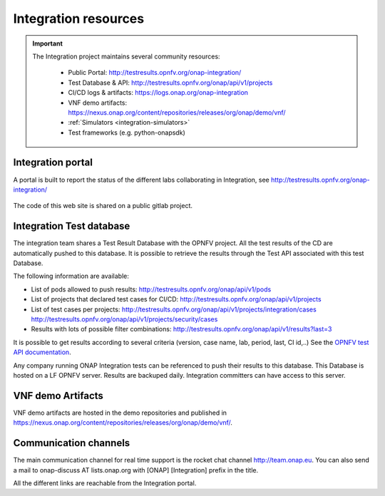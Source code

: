 .. This work is licensed under a
   Creative Commons Attribution 4.0 International License.
.. _integration-resources:

.. integration_main-doc:

Integration resources
=====================

.. important::
   The Integration project maintains several community resources:

      - Public Portal: http://testresults.opnfv.org/onap-integration/
      - Test Database & API: http://testresults.opnfv.org/onap/api/v1/projects
      - CI/CD logs & artifacts: https://logs.onap.org/onap-integration
      - VNF demo artifacts: https://nexus.onap.org/content/repositories/releases/org/onap/demo/vnf/
      - :ref:`Simulators <integration-simulators>`
      - Test frameworks (e.g. python-onapsdk)

Integration portal
------------------

A portal is built to report the status of the different labs collaborating in
Integration, see http://testresults.opnfv.org/onap-integration/

.. figure:: files/CI/ONAP_CI_3.png
   :align: center
   :width: 6.5in

The code of this web site is shared on a public gitlab project.

Integration Test database
-------------------------

The integration team shares a Test Result Database with the OPNFV project. All
the test results of the CD are automatically pushed to this database.
It is possible to retrieve the results through the Test API associated with this
test Database.

The following information are available:

- List of pods allowed to push results: http://testresults.opnfv.org/onap/api/v1/pods
- List of projects that declared test cases for CI/CD: http://testresults.opnfv.org/onap/api/v1/projects
- List of test cases per projects:
  http://testresults.opnfv.org/onap/api/v1/projects/integration/cases
  http://testresults.opnfv.org/onap/api/v1/projects/security/cases
- Results with lots of possible filter combinations: http://testresults.opnfv.org/onap/api/v1/results?last=3

It is possible to get results according to several criteria (version, case name,
lab, period, last, CI id,..)
See the `OPNFV test API documentation <https://wiki.opnfv.org/pages/viewpage.action?pageId=2926452>`_.

Any company running ONAP Integration tests can be referenced to push their results
to this database.
This Database is hosted on a LF OPNFV server. Results are backuped daily.
Integration committers can have access to this server.

VNF demo Artifacts
------------------

VNF demo artifacts are hosted in the demo repositories and published in
https://nexus.onap.org/content/repositories/releases/org/onap/demo/vnf/.

Communication channels
----------------------

The main communication channel for real time support is the rocket chat channel
http://team.onap.eu.
You can also send a mail to onap-discuss AT lists.onap.org
with [ONAP] [Integration] prefix in the title.

All the different links are reachable from the Integration portal.
